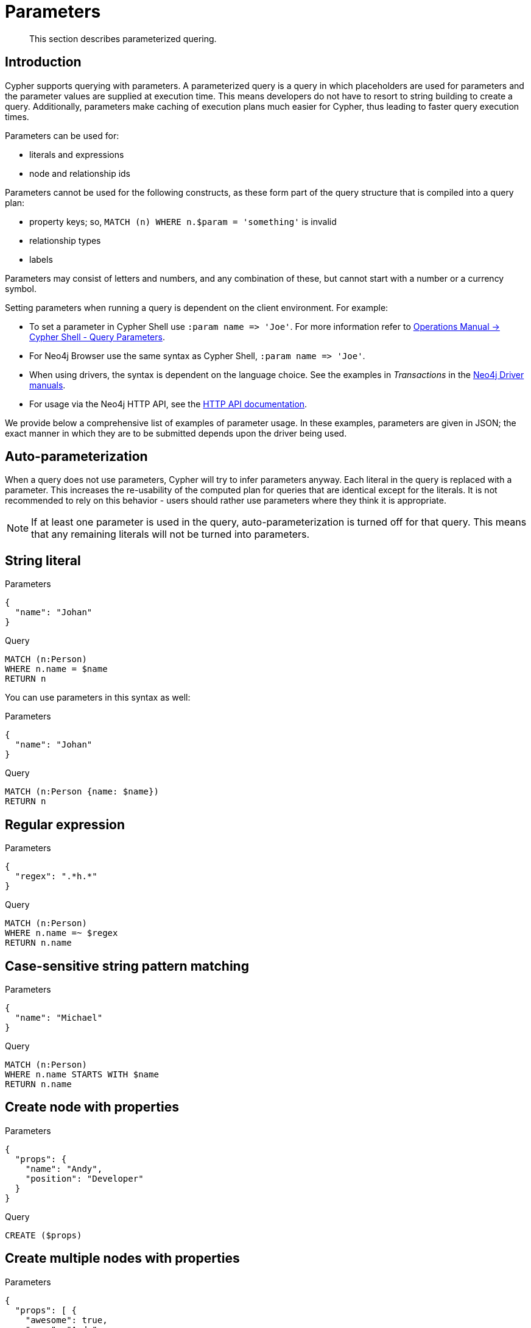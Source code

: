 :description: This section describes parameterized quering.

[[cypher-parameters]]
= Parameters

[abstract]
--
This section describes parameterized quering.
--

[[cypher-parameters-introduction]]
== Introduction

Cypher supports querying with parameters.
A parameterized query is a query in which placeholders are used for parameters and the parameter values are supplied at execution time.
This means developers do not have to resort to string building to create a query.
Additionally, parameters make caching of execution plans much easier for Cypher, thus leading to faster query execution times.

Parameters can be used for:

* literals and expressions
* node and relationship ids

Parameters cannot be used for the following constructs, as these form part of the query structure that is compiled into a query plan:

* property keys; so, `MATCH (n) WHERE n.$param = 'something'` is invalid
* relationship types
* labels

Parameters may consist of letters and numbers, and any combination of these, but cannot start with a number or a currency symbol.

Setting parameters when running a query is dependent on the client environment.
For example:

* To set a parameter in Cypher Shell use `+:param name => 'Joe'+`.
  For more information refer to xref:5.0@operations-manual:ROOT:tools/cypher-shell/index.adoc#cypher-shell-parameters[Operations Manual -> Cypher Shell - Query Parameters].
* For Neo4j Browser use the same syntax as Cypher Shell, `+:param name => 'Joe'+`.
* When using drivers, the syntax is dependent on the language choice.
  See the examples in _Transactions_ in the link:{docs-base-uri}[Neo4j Driver manuals].
* For usage via the Neo4j HTTP API, see the xref:5.0@http-api:ROOT:index.adoc#http-api[HTTP API documentation].

We provide below a comprehensive list of examples of parameter usage.
In these examples, parameters are given in JSON; the exact manner in which they are to be submitted depends upon the driver being used.


[[cypher-parameters-auto-parameterization]]
== Auto-parameterization

When a query does not use parameters, Cypher will try to infer parameters anyway.
Each literal in the query is replaced with a parameter.
This increases the re-usability of the computed plan for queries that are identical except for the literals.
It is not recommended to rely on this behavior - users should rather use parameters where they think it is appropriate.

[NOTE]
====
If at least one parameter is used in the query, auto-parameterization is turned off for that query.
This means that any remaining literals will not be turned into parameters.
====


[[cypher-parameters-string-literal]]
== String literal

.Parameters
[source,javascript, indent=0]
----
{
  "name": "Johan"
}
----

.Query
[source,cypher, indent=0]
----
MATCH (n:Person)
WHERE n.name = $name
RETURN n
----

You can use parameters in this syntax as well:

.Parameters
[source,javascript, indent=0]
----
{
  "name": "Johan"
}
----

.Query
[source,cypher, indent=0]
----
MATCH (n:Person {name: $name})
RETURN n
----


[[cypher-parameters-regular-expression]]
== Regular expression

.Parameters
[source,javascript, indent=0]
----
{
  "regex": ".*h.*"
}
----

.Query
[source,cypher, indent=0]
----
MATCH (n:Person)
WHERE n.name =~ $regex
RETURN n.name
----


[[cypher-parameters-case-sensitive-pattern-matching]]
== Case-sensitive string pattern matching

.Parameters
[source,javascript, indent=0]
----
{
  "name": "Michael"
}
----

.Query
[source,cypher, indent=0]
----
MATCH (n:Person)
WHERE n.name STARTS WITH $name
RETURN n.name
----


[[cypher-parameters-create-node-with-properties]]
== Create node with properties

.Parameters
[source,javascript, indent=0]
----
{
  "props": {
    "name": "Andy",
    "position": "Developer"
  }
}
----

.Query
[source,cypher, indent=0]
----
CREATE ($props)
----


[[cypher-parameters-create-multiple-nodes-with-properties]]
== Create multiple nodes with properties

.Parameters
[source,javascript, indent=0]
----
{
  "props": [ {
    "awesome": true,
    "name": "Andy",
    "position": "Developer"
  }, {
    "children": 3,
    "name": "Michael",
    "position": "Developer"
  } ]
}
----

.Query
[source,cypher, indent=0]
----
UNWIND $props AS properties
CREATE (n:Person)
SET n = properties
RETURN n
----


[[cypher-parameters-setting-all-properties-on-a-node]]
== Setting all properties on a node

Note that this will replace all the current properties.

.Parameters
[source,javascript, indent=0]
----
{
  "props": {
    "name": "Andy",
    "position": "Developer"
  }
}
----

.Query
[source,cypher, indent=0]
----
MATCH (n:Person)
WHERE n.name = 'Michaela'
SET n = $props
----


[[cypher-parameters-skip-and-limit]]
== `SKIP` and `LIMIT`

.Parameters
[source,javascript, indent=0]
----
{
  "s": 1,
  "l": 1
}
----

.Query
[source,cypher, indent=0]
----
MATCH (n:Person)
RETURN n.name
SKIP $s
LIMIT $l
----


[[cypher-parameters-node-id]]
== Node id

.Parameters
[source,javascript, indent=0]
----
{
  "id" : 0
}
----

.Query
[source,cypher, indent=0]
----
MATCH (n)
WHERE id(n) = $id
RETURN n.name
----


[[cypher-parameters-multiple-node-ids]]
== Multiple node ids

// example with parameter for multiple node IDs

.Parameters
[source,javascript, indent=0]
----
{
  "ids" : [ 0, 1, 2 ]
}
----

.Query
[source,cypher, indent=0]
----
MATCH (n)
WHERE id(n) IN $ids
RETURN n.name
----


[[cypher-parameters-call-procedure]]
== Calling procedures

// example with parameter procedure call

.Parameters
[source,javascript, indent=0]
----
{
  "indexname" : "My index"
}
----

.Query
[source,cypher, indent=0]
----
CALL db.resampleIndex($indexname)
----


